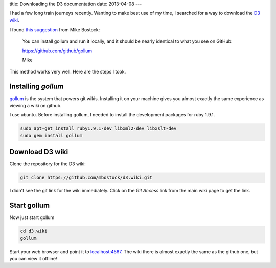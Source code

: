 title: Downloading the D3 documentation
date: 2013-04-08
---

I had a few long train journeys recently.
Wanting to make best use of my time,
I searched for a way to download the `D3 wiki`_.

.. _`D3 wiki`: https://github.com/mbostock/d3/wiki

I found `this suggestion`_ from Mike Bostock:

.. _`this suggestion`: https://groups.google.com/forum/?fromgroups=#!topic/d3-js/FCespD5yxcw%5B1-25-false%5D

.. epigraph::

    You can install gollum and run it locally, and it should be nearly 
    identical to what you see on GitHub: 

    https://github.com/github/gollum 

    Mike 

This method works very well.
Here are the steps I took.

Installing `gollum`
-------------------

gollum_ is the system that powers git wikis.
Installing it on your machine gives you almost exactly the same experience as viewing a wiki on github.

.. _gollum: https://github.com/gollum/gollum

I use ubuntu.
Before installing gollum,
I needed to install the development packages for ruby 1.9.1.

.. sourcecode:: console

    sudo apt-get install ruby1.9.1-dev libxml2-dev libxslt-dev
    sudo gem install gollum

Download D3 wiki
----------------

Clone the repository for the D3 wiki:

.. sourcecode:: console

    git clone https://github.com/mbostock/d3.wiki.git

I didn't see the git link for the wiki immediately.
Click on the `Git Access` link from the main wiki page to get the link.

Start gollum
------------

Now just start gollum

.. sourcecode:: console

    cd d3.wiki
    gollum

Start your web browser and point it to `localhost:4567`_.
The wiki there is almost exactly the same as the github one,
but you can view it offline!

.. _`localhost:4567`: http://localhost:4567/
